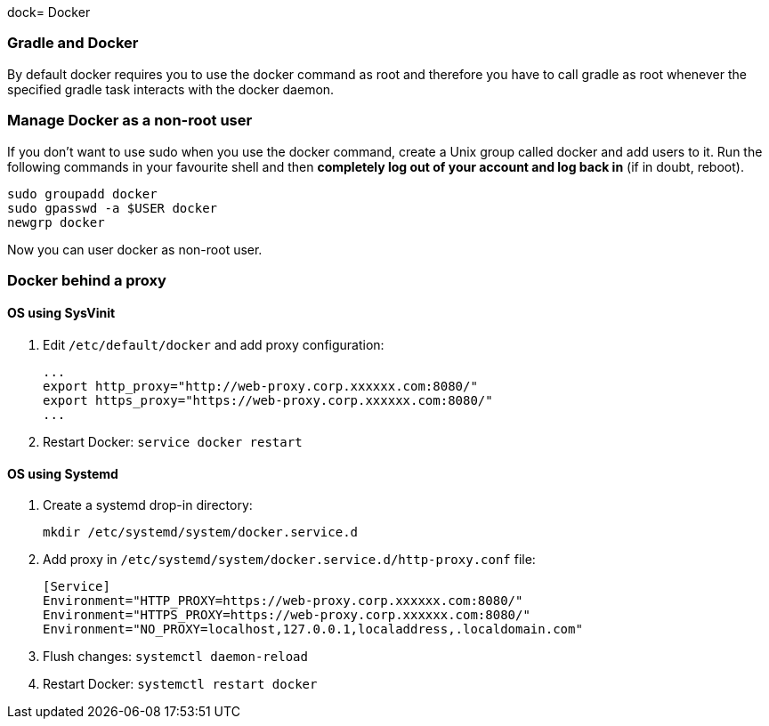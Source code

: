 dock= Docker

// tag::gradledocker[]
=== Gradle and Docker ===
By default docker requires you to use the docker command as root and therefore you have to call gradle as root whenever the specified gradle task interacts with the docker daemon.

=== Manage Docker as a non-root user ===
If you don’t want to use sudo when you use the docker command, create a Unix group called docker and add users to it.
Run the following commands in your favourite shell and then *completely log out of your account and log back in* (if in doubt, reboot).
```
sudo groupadd docker
sudo gpasswd -a $USER docker
newgrp docker
```
Now you can user docker as non-root user.
// end::gradledocker[]

=== Docker behind a proxy ===

==== OS using SysVinit ====

. Edit `/etc/default/docker` and add proxy configuration:
+
```
...
export http_proxy="http://web-proxy.corp.xxxxxx.com:8080/"
export https_proxy="https://web-proxy.corp.xxxxxx.com:8080/"
...
```

. Restart Docker: `service docker restart`

==== OS using Systemd ====

. Create a systemd drop-in directory:
+
```
mkdir /etc/systemd/system/docker.service.d
```

. Add proxy in `/etc/systemd/system/docker.service.d/http-proxy.conf` file:
+
```
[Service]
Environment="HTTP_PROXY=https://web-proxy.corp.xxxxxx.com:8080/"
Environment="HTTPS_PROXY=https://web-proxy.corp.xxxxxx.com:8080/"
Environment="NO_PROXY=localhost,127.0.0.1,localaddress,.localdomain.com"
```

. Flush changes: `systemctl daemon-reload`
. Restart Docker: `systemctl restart docker`